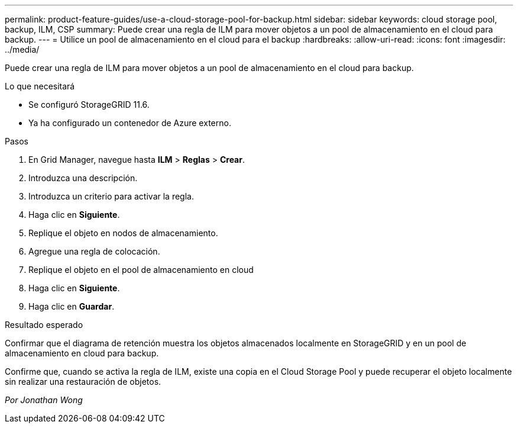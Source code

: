 ---
permalink: product-feature-guides/use-a-cloud-storage-pool-for-backup.html 
sidebar: sidebar 
keywords: cloud storage pool, backup, ILM, CSP 
summary: Puede crear una regla de ILM para mover objetos a un pool de almacenamiento en el cloud para backup. 
---
= Utilice un pool de almacenamiento en el cloud para el backup
:hardbreaks:
:allow-uri-read: 
:icons: font
:imagesdir: ../media/


[role="lead"]
Puede crear una regla de ILM para mover objetos a un pool de almacenamiento en el cloud para backup.

.Lo que necesitará
* Se configuró StorageGRID 11.6.
* Ya ha configurado un contenedor de Azure externo.


.Pasos
. En Grid Manager, navegue hasta *ILM* > *Reglas* > *Crear*.
. Introduzca una descripción.
. Introduzca un criterio para activar la regla.
. Haga clic en *Siguiente*.
. Replique el objeto en nodos de almacenamiento.
. Agregue una regla de colocación.
. Replique el objeto en el pool de almacenamiento en cloud
. Haga clic en *Siguiente*.
. Haga clic en *Guardar*.


.Resultado esperado
Confirmar que el diagrama de retención muestra los objetos almacenados localmente en StorageGRID y en un pool de almacenamiento en cloud para backup.

Confirme que, cuando se activa la regla de ILM, existe una copia en el Cloud Storage Pool y puede recuperar el objeto localmente sin realizar una restauración de objetos.

_Por Jonathan Wong_

